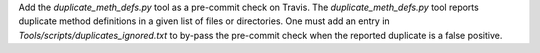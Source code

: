 Add the `duplicate_meth_defs.py` tool as a pre-commit check on Travis. The
`duplicate_meth_defs.py` tool reports duplicate method definitions in a
given list of files or directories. One must add an entry in
`Tools/scripts/duplicates_ignored.txt` to by-pass the pre-commit check when
the reported duplicate is a false positive.
